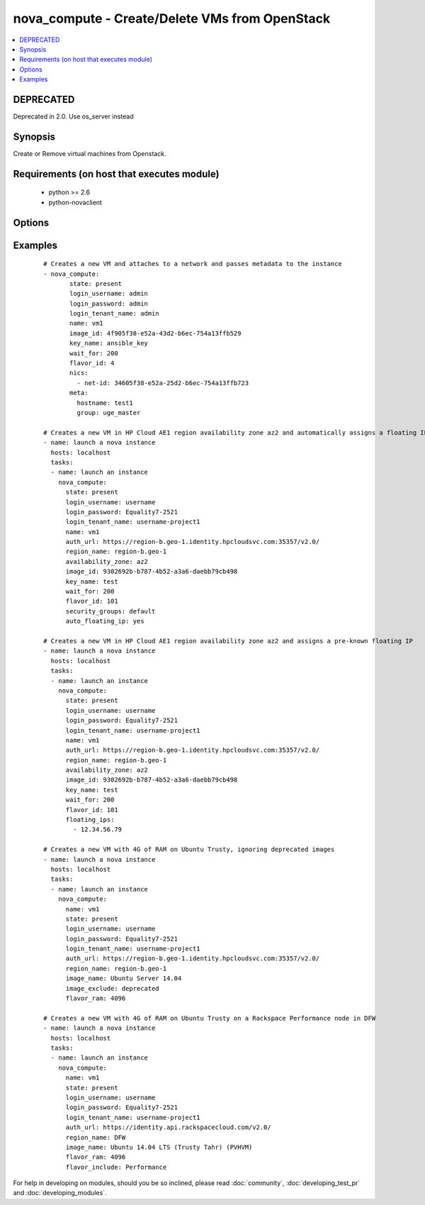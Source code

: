.. _nova_compute:


nova_compute - Create/Delete VMs from OpenStack
+++++++++++++++++++++++++++++++++++++++++++++++



.. contents::
   :local:
   :depth: 1

DEPRECATED
----------

Deprecated in 2.0. Use os_server instead

Synopsis
--------

Create or Remove virtual machines from Openstack.


Requirements (on host that executes module)
-------------------------------------------

  * python >= 2.6
  * python-novaclient


Options
-------

.. raw:: html

    <table border=1 cellpadding=4>
    <tr>
    <th class="head">parameter</th>
    <th class="head">required</th>
    <th class="head">default</th>
    <th class="head">choices</th>
    <th class="head">comments</th>
    </tr>
            <tr>
    <td>auth_url<br/><div style="font-size: small;"></div></td>
    <td>no</td>
    <td>http://127.0.0.1:35357/v2.0/</td>
        <td><ul></ul></td>
        <td><div>The keystone url for authentication</div></td></tr>
            <tr>
    <td>auto_floating_ip<br/><div style="font-size: small;"> (added in 1.8)</div></td>
    <td>no</td>
    <td>no</td>
        <td><ul></ul></td>
        <td><div>Should a floating ip be auto created and assigned</div></td></tr>
            <tr>
    <td>availability_zone<br/><div style="font-size: small;"> (added in 1.8)</div></td>
    <td>no</td>
    <td>None</td>
        <td><ul></ul></td>
        <td><div>Name of the availability zone</div></td></tr>
            <tr>
    <td>config_drive<br/><div style="font-size: small;"> (added in 1.8)</div></td>
    <td>no</td>
    <td>no</td>
        <td><ul></ul></td>
        <td><div>Whether to boot the server with config drive enabled</div></td></tr>
            <tr>
    <td>flavor_id<br/><div style="font-size: small;"></div></td>
    <td>no</td>
    <td>1</td>
        <td><ul></ul></td>
        <td><div>The id of the flavor in which the new VM has to be created. Mutually exclusive with flavor_ram</div></td></tr>
            <tr>
    <td>flavor_include<br/><div style="font-size: small;"> (added in 1.8)</div></td>
    <td>no</td>
    <td></td>
        <td><ul></ul></td>
        <td><div>Text to use to filter flavor names, for the case, such as Rackspace, where there are multiple flavors that have the same ram count. flavor_include is a positive match filter - it must exist in the flavor name.</div></td></tr>
            <tr>
    <td>flavor_ram<br/><div style="font-size: small;"> (added in 1.8)</div></td>
    <td>no</td>
    <td>1</td>
        <td><ul></ul></td>
        <td><div>The minimum amount of ram in MB that the flavor in which the new VM has to be created must have. Mutually exclusive with flavor_id</div></td></tr>
            <tr>
    <td>floating_ip_pools<br/><div style="font-size: small;"> (added in 1.8)</div></td>
    <td>no</td>
    <td>None</td>
        <td><ul></ul></td>
        <td><div>list of floating IP pools from which to choose a floating IP</div></td></tr>
            <tr>
    <td>floating_ips<br/><div style="font-size: small;"> (added in 1.8)</div></td>
    <td>no</td>
    <td>None</td>
        <td><ul></ul></td>
        <td><div>list of valid floating IPs that pre-exist to assign to this node</div></td></tr>
            <tr>
    <td>image_exclude<br/><div style="font-size: small;"> (added in 1.8)</div></td>
    <td>no</td>
    <td></td>
        <td><ul></ul></td>
        <td><div>Text to use to filter image names, for the case, such as HP, where there are multiple image names matching the common identifying portions. image_exclude is a negative match filter - it is text that may not exist in the image name. Defaults to "(deprecated)"</div></td></tr>
            <tr>
    <td>image_id<br/><div style="font-size: small;"></div></td>
    <td>yes</td>
    <td>None</td>
        <td><ul></ul></td>
        <td><div>The id of the base image to boot. Mutually exclusive with image_name</div></td></tr>
            <tr>
    <td>image_name<br/><div style="font-size: small;"> (added in 1.8)</div></td>
    <td>yes</td>
    <td>None</td>
        <td><ul></ul></td>
        <td><div>The name of the base image to boot. Mutually exclusive with image_id</div></td></tr>
            <tr>
    <td>key_name<br/><div style="font-size: small;"></div></td>
    <td>no</td>
    <td>None</td>
        <td><ul></ul></td>
        <td><div>The key pair name to be used when creating a VM</div></td></tr>
            <tr>
    <td>login_password<br/><div style="font-size: small;"></div></td>
    <td>yes</td>
    <td>yes</td>
        <td><ul></ul></td>
        <td><div>Password of login user</div></td></tr>
            <tr>
    <td>login_tenant_name<br/><div style="font-size: small;"></div></td>
    <td>yes</td>
    <td>yes</td>
        <td><ul></ul></td>
        <td><div>The tenant name of the login user</div></td></tr>
            <tr>
    <td>login_username<br/><div style="font-size: small;"></div></td>
    <td>yes</td>
    <td>admin</td>
        <td><ul></ul></td>
        <td><div>login username to authenticate to keystone</div></td></tr>
            <tr>
    <td>meta<br/><div style="font-size: small;"></div></td>
    <td>no</td>
    <td>None</td>
        <td><ul></ul></td>
        <td><div>A list of key value pairs that should be provided as a metadata to the new VM</div></td></tr>
            <tr>
    <td>name<br/><div style="font-size: small;"></div></td>
    <td>yes</td>
    <td>None</td>
        <td><ul></ul></td>
        <td><div>Name that has to be given to the instance</div></td></tr>
            <tr>
    <td>nics<br/><div style="font-size: small;"></div></td>
    <td>no</td>
    <td>None</td>
        <td><ul></ul></td>
        <td><div>A list of network id's to which the VM's interface should be attached</div></td></tr>
            <tr>
    <td>region_name<br/><div style="font-size: small;"></div></td>
    <td>no</td>
    <td>None</td>
        <td><ul></ul></td>
        <td><div>Name of the region</div></td></tr>
            <tr>
    <td>scheduler_hints<br/><div style="font-size: small;"> (added in 1.9)</div></td>
    <td>no</td>
    <td>None</td>
        <td><ul></ul></td>
        <td><div>Arbitrary key/value pairs to the scheduler for custom use</div></td></tr>
            <tr>
    <td>security_groups<br/><div style="font-size: small;"></div></td>
    <td>no</td>
    <td>None</td>
        <td><ul></ul></td>
        <td><div>The name of the security group to which the VM should be added</div></td></tr>
            <tr>
    <td>state<br/><div style="font-size: small;"></div></td>
    <td>no</td>
    <td>present</td>
        <td><ul><li>present</li><li>absent</li></ul></td>
        <td><div>Indicate desired state of the resource</div></td></tr>
            <tr>
    <td>user_data<br/><div style="font-size: small;"> (added in 1.6)</div></td>
    <td>no</td>
    <td>None</td>
        <td><ul></ul></td>
        <td><div>Opaque blob of data which is made available to the instance</div></td></tr>
            <tr>
    <td>wait<br/><div style="font-size: small;"></div></td>
    <td>no</td>
    <td>yes</td>
        <td><ul></ul></td>
        <td><div>If the module should wait for the VM to be created.</div></td></tr>
            <tr>
    <td>wait_for<br/><div style="font-size: small;"></div></td>
    <td>no</td>
    <td>180</td>
        <td><ul></ul></td>
        <td><div>The amount of time the module should wait for the VM to get into active state</div></td></tr>
        </table>
    </br>



Examples
--------

 ::

    # Creates a new VM and attaches to a network and passes metadata to the instance
    - nova_compute:
           state: present
           login_username: admin
           login_password: admin
           login_tenant_name: admin
           name: vm1
           image_id: 4f905f38-e52a-43d2-b6ec-754a13ffb529
           key_name: ansible_key
           wait_for: 200
           flavor_id: 4
           nics:
             - net-id: 34605f38-e52a-25d2-b6ec-754a13ffb723
           meta:
             hostname: test1
             group: uge_master
    
    # Creates a new VM in HP Cloud AE1 region availability zone az2 and automatically assigns a floating IP
    - name: launch a nova instance
      hosts: localhost
      tasks:
      - name: launch an instance
        nova_compute:
          state: present
          login_username: username
          login_password: Equality7-2521
          login_tenant_name: username-project1
          name: vm1
          auth_url: https://region-b.geo-1.identity.hpcloudsvc.com:35357/v2.0/
          region_name: region-b.geo-1
          availability_zone: az2
          image_id: 9302692b-b787-4b52-a3a6-daebb79cb498
          key_name: test
          wait_for: 200
          flavor_id: 101
          security_groups: default
          auto_floating_ip: yes
    
    # Creates a new VM in HP Cloud AE1 region availability zone az2 and assigns a pre-known floating IP
    - name: launch a nova instance
      hosts: localhost
      tasks:
      - name: launch an instance
        nova_compute:
          state: present
          login_username: username
          login_password: Equality7-2521
          login_tenant_name: username-project1
          name: vm1
          auth_url: https://region-b.geo-1.identity.hpcloudsvc.com:35357/v2.0/
          region_name: region-b.geo-1
          availability_zone: az2
          image_id: 9302692b-b787-4b52-a3a6-daebb79cb498
          key_name: test
          wait_for: 200
          flavor_id: 101
          floating_ips:
            - 12.34.56.79
    
    # Creates a new VM with 4G of RAM on Ubuntu Trusty, ignoring deprecated images
    - name: launch a nova instance
      hosts: localhost
      tasks:
      - name: launch an instance
        nova_compute:
          name: vm1
          state: present
          login_username: username
          login_password: Equality7-2521
          login_tenant_name: username-project1
          auth_url: https://region-b.geo-1.identity.hpcloudsvc.com:35357/v2.0/
          region_name: region-b.geo-1
          image_name: Ubuntu Server 14.04
          image_exclude: deprecated
          flavor_ram: 4096
    
    # Creates a new VM with 4G of RAM on Ubuntu Trusty on a Rackspace Performance node in DFW
    - name: launch a nova instance
      hosts: localhost
      tasks:
      - name: launch an instance
        nova_compute:
          name: vm1
          state: present
          login_username: username
          login_password: Equality7-2521
          login_tenant_name: username-project1
          auth_url: https://identity.api.rackspacecloud.com/v2.0/
          region_name: DFW
          image_name: Ubuntu 14.04 LTS (Trusty Tahr) (PVHVM)
          flavor_ram: 4096
          flavor_include: Performance





For help in developing on modules, should you be so inclined, please read :doc:`community`, :doc:`developing_test_pr` and :doc:`developing_modules`.


